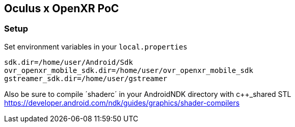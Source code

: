 == Oculus x OpenXR PoC

=== Setup

Set environment variables in your `local.properties`

[source,properties]
----
sdk.dir=/home/user/Android/Sdk
ovr_openxr_mobile_sdk.dir=/home/user/ovr_openxr_mobile_sdk
gstreamer_sdk.dir=/home/user/gstreamer
----

Also be sure to compile ´shaderc´ in your AndroidNDK directory with c++_shared STL
https://developer.android.com/ndk/guides/graphics/shader-compilers